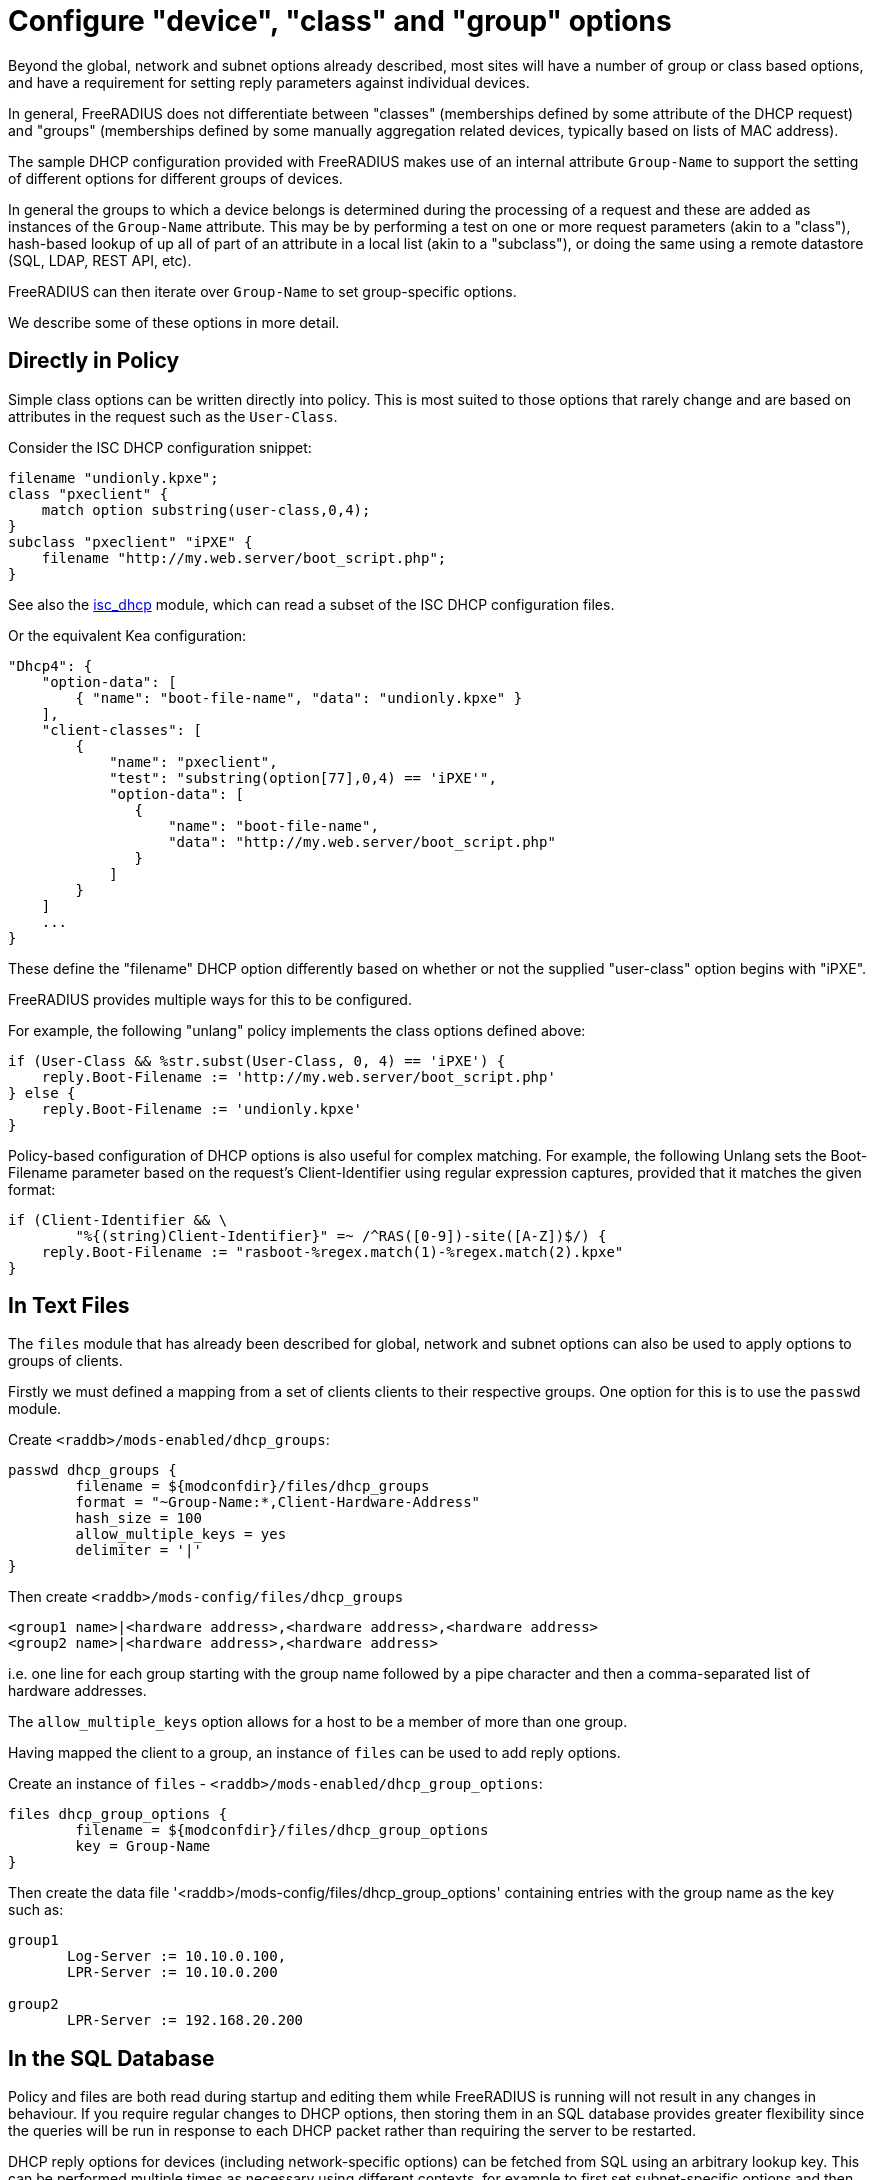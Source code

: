 = Configure "device", "class" and "group" options

Beyond the global, network and subnet options already described, most sites
will have a number of group or class based options, and have a requirement for
setting reply parameters against individual devices.

In general, FreeRADIUS does not differentiate between "classes" (memberships
defined by some attribute of the DHCP request) and "groups" (memberships
defined by some manually aggregation related devices, typically based on lists
of MAC address).

The sample DHCP configuration provided with FreeRADIUS makes use of an internal
attribute `Group-Name` to support the setting of different options for
different groups of devices.

In general the groups to which a device belongs is determined during the
processing of a request and these are added as instances of the
`Group-Name` attribute. This may be by performing a test on one or more
request parameters (akin to a "class"), hash-based lookup of up all of part of
an attribute in a local list (akin to a "subclass"), or doing the same using a
remote datastore (SQL, LDAP, REST API, etc).

FreeRADIUS can then iterate over `Group-Name` to set group-specific
options.

We describe some of these options in more detail.

== Directly in Policy

Simple class options can be written directly into policy.  This is most
suited to those options that rarely change and are based on attributes in the
request such as the `User-Class`.

Consider the ISC DHCP configuration snippet:

[source,iscdhcp]
----
filename "undionly.kpxe";
class "pxeclient" {
    match option substring(user-class,0,4);
}
subclass "pxeclient" "iPXE" {
    filename "http://my.web.server/boot_script.php";
}
----

See also the xref:reference:raddb/mods-available/isc_dhcp.adoc[isc_dhcp] module,
which can read a subset of the ISC DHCP configuration files.

Or the equivalent Kea configuration:

[source,isckea]
----
"Dhcp4": {
    "option-data": [
        { "name": "boot-file-name", "data": "undionly.kpxe" }
    ],
    "client-classes": [
        {
            "name": "pxeclient",
            "test": "substring(option[77],0,4) == 'iPXE'",
            "option-data": [
               {
                   "name": "boot-file-name",
                   "data": "http://my.web.server/boot_script.php"
               }
            ]
        }
    ]
    ...
}
----

These define the "filename" DHCP option differently based on whether or not the
supplied "user-class" option begins with "iPXE".

FreeRADIUS provides multiple ways for this to be configured.

For example, the following "unlang" policy implements the class options defined
above:

[source,unlang]
----
if (User-Class && %str.subst(User-Class, 0, 4) == 'iPXE') {
    reply.Boot-Filename := 'http://my.web.server/boot_script.php'
} else {
    reply.Boot-Filename := 'undionly.kpxe'
}
----

Policy-based configuration of DHCP options is also useful for complex matching.
For example, the following Unlang sets the Boot-Filename parameter based
on the request's Client-Identifier using regular expression captures,
provided that it matches the given format:

[source,unlang]
----
if (Client-Identifier && \
        "%{(string)Client-Identifier}" =~ /^RAS([0-9])-site([A-Z])$/) {
    reply.Boot-Filename := "rasboot-%regex.match(1)-%regex.match(2).kpxe"
}
----

== In Text Files

The `files` module that has already been described for global, network and
subnet options can also be used to apply options to groups of clients.

Firstly we must defined a mapping from a set of clients clients to their
respective groups.  One option for this is to use the `passwd` module.

Create `<raddb>/mods-enabled/dhcp_groups`:

[source,config]
----
passwd dhcp_groups {
	filename = ${modconfdir}/files/dhcp_groups
	format = "~Group-Name:*,Client-Hardware-Address"
	hash_size = 100
	allow_multiple_keys = yes
	delimiter = '|'
}
----

Then create `<raddb>/mods-config/files/dhcp_groups`

[source,config]
----
<group1 name>|<hardware address>,<hardware address>,<hardware address>
<group2 name>|<hardware address>,<hardware address>
----

i.e. one line for each group starting with the group name followed by a pipe
character and then a comma-separated list of hardware addresses.

The `allow_multiple_keys` option allows for a host to be a member of
more than one group.

Having mapped the client to a group, an instance of `files` can be used to
add reply options.

Create an instance of `files` - `<raddb>/mods-enabled/dhcp_group_options`:

[source,config]
----
files dhcp_group_options {
	filename = ${modconfdir}/files/dhcp_group_options
	key = Group-Name
}
----

Then create the data file '<raddb>/mods-config/files/dhcp_group_options'
containing entries with the group name as the key such as:

[source,config]
----
group1
       Log-Server := 10.10.0.100,
       LPR-Server := 10.10.0.200

group2
       LPR-Server := 192.168.20.200
----

== In the SQL Database

Policy and files are both read during startup and editing them while
FreeRADIUS is running will not result in any changes in behaviour.  If
you require regular changes to DHCP options, then storing them in
an SQL database provides greater flexibility since the queries will be run in
response to each DHCP packet rather than requiring the server to be restarted.

DHCP reply options for devices (including network-specific options) can be
fetched from SQL using an arbitrary lookup key. This can be performed multiple
times as necessary using different contexts, for example to first set
subnet-specific options and then to set group-specific options.

The default schema contains three tables to support this:

"dhcpreply" contains reply options for a given identifier (e.g. MAC Address):

.dhcpreply table
|===
|Identifier |Attribute |Op |Value |Context

|`02:01:aa:bb:cc:dd` |`Log-Server`      |`:=` |`192.0.2.10` |`by-mac`
|`02:01:aa:bb:cc:dd` |`LPR-Server`      |`:=` |`192.0.2.11` |`by-mac`
|`02:01:aa:bb:cc:dd` |`Fall-Through`    |`:=` |`Yes`        |`by-mac`
|===

"dhcpgroup" maps identifiers to a group of options that can be shared:

.dhcpgroup table
|===
|Identifier |GroupName |Priority |Context

|`02:01:aa:bb:cc:dd` |`salesdept` |`10` |`by-mac`
|===

"dhcpgroupreply" contains reply options for each group:

.dhcpgroupreply table
|===
|GroupName |Attribute |Op |Value |Context

|`salesdept` |`NTP-Servers` |`:=` |`192.0.2.20` |`by-mac`
|`salesdept` |`Log-Server`  |`+=` |`192.0.2.21` |`by-mac`
|`salesdept` |`LPR-Server`  |`^=` |`192.0.2.22` |`by-mac`
|===

Within the context of assigning options directly to devices, as well as to
manually-curated groups of devices keyed by their MAC address:

  - Place device-specific options in the "dhcpreply" table.
  - Add `Fall-Through := Yes` to the options in the "dhcpreply" table in order
    to trigger group lookups, which are disabled by default.
  - Place entries in the "dhcpgroup" `identifier = <MAC-Address>, groupname = <group>, priority =
    <priority>` in the "dhcpgroup" table to map a device to its groups by
    priority.
  - Place the grouped options in the "dhcpgroupreply" table.
  - For each of the above, set `Context` to something by which the option
    lookup is referred to in the policy, for example `Context = 'by-mac'`.

For the above example you would add the following to the DHCP virtual server to
perform reply option lookup using the device's MAC address against the `by-mac`
context:

[source,unlang]
----
control.SQL-Option-Context := 'by-mac'
control.SQL-Option-Identifier := request.Client-Hardware-Address

dhcp_sql.authorize
----

In the above, the DHCP reply options would be assigned to a device with MAC
address 02:01:aa:bb:cc:dd as follows:

  - Firstly, the `Log-Server` option would be set to `192.0.2.10` and the
    `LPR-Server` option set to `192.0.2.11`.
  - `Fall-Through` is set, so the group mapping is then queried which
    determines that the device belongs to a single `salesdept` group.
  - Finally, the options for the `salesdept` group are now merged, setting a
    `NTP-Servers` option to `192.0.2.20`, appending an additional
    `Log-Server` option set to `192.0.2.21`, and prepending an additional
    `LPR-Server` option set to `192.0.2.22`.

If instead you wanted to perform a "subclass" lookup based on the first three
octets of the device's MAC address then with tables containing the following
sample data you could invoke an SQL lookup as shown:

."dhcpreply" table:
|===
|Identifier |Attribute |Op |Value |Context

|`000393` |`Fall-Through` |`:=` |`Yes` |`class-vendor`
|`000a27` |`Fall-Through` |`:=` |`Yes` |`class-vendor`
|`f40304` |`Fall-Through` |`:=` |`Yes` |`class-vendor`
|===

."dhcpgroup" table:
|===
|Identifier |GroupName |Priority |Context

|`000393` |`apple`  |`10` |`class-vendor`
|`000a27` |`apple`  |`10` |`class-vendor`
|`f40304` |`google` |`10` |`class-vendor`
|===

."dhcpgroupreply" table:
|===
|GroupName |Attribute |Op |Value |Context

|`apple`  |`Boot-Filename` |`:=` |`apple.efi`  |`class-vendor`
|`google` |`Boot-Filename` |`:=` |`google.efi` |`class-vendor`
|===


[source,unlang]
----
control.SQL-Option-Context := 'class-vendor'
control.SQL-Option-Identifier := \
            %substring(%{Client-Hardware-Address}, 0, 6)
dhcp_sql.authorize
----

The file `policy.d/dhcp` contains a policy named `dhcp_policy_sql` which
provides further worked examples for different types of option lookups.

== Test "device", "class" and "group" options

You should now test that any device-related options that you have configured
using the various methods available are applied successfully by generating
packets containing those parameters based upon which the reply options are set.

For example, to test the iPXE user class example above you might want to
generate a request as follows:

[source,shell]
----
cat <<EOF > dhcp-packet-ipxe-boot.txt
Message-Type := Discover
Client-Hardware-Address := 02:01:aa:bb:cc:dd
User-Class := "iPXE-class-abc"
EOF
----

To which you would expect to see a response such as:

.Example output from dhcpclient
===============================
 dhcpclient: ...
 ----------------------------------------------------------------------
 Waiting for DHCP replies for: 5.000000
 ----------------------------------------------------------------------
 ...
 Message-Type = Offer
 Your-IP-Address = 1.2.3.4
 Boot-Filename := "http://my.web.server/boot_script.php"
 ...
===============================
